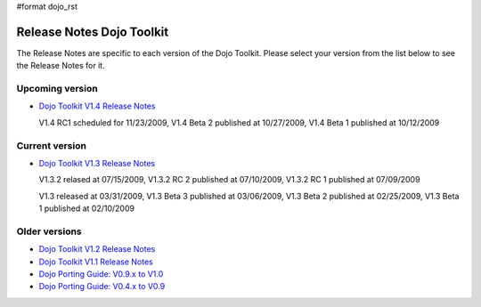 #format dojo_rst

Release Notes Dojo Toolkit
==========================

The Release Notes are specific to each version of the Dojo Toolkit. Please select your version from the list below to see the Release Notes for it.


================
Upcoming version
================

* `Dojo Toolkit V1.4 Release Notes <releasenotes/1.4>`_

  V1.4 RC1 scheduled for 11/23/2009, V1.4 Beta 2 published at 10/27/2009, V1.4 Beta 1 published at 10/12/2009


===============
Current version
===============

* `Dojo Toolkit V1.3 Release Notes <releasenotes/1.3>`_

  V1.3.2 relased at 07/15/2009, V1.3.2 RC 2 published at 07/10/2009, V1.3.2 RC 1 published at 07/09/2009

  V1.3 released at 03/31/2009, V1.3 Beta 3 published at 03/06/2009, V1.3 Beta 2 published at 02/25/2009, V1.3 Beta 1 published at 02/10/2009


==============
Older versions
==============

* `Dojo Toolkit V1.2 Release Notes <http://dojotoolkit.org/book/dojo-1-2-release-notes>`_
* `Dojo Toolkit V1.1 Release Notes <http://dojotoolkit.org/book/dojo-1-1-release-notes>`_
* `Dojo Porting Guide: V0.9.x to V1.0 <http://dojotoolkit.org/book/dojo-porting-guide-0-9-x-1-0>`_
* `Dojo Porting Guide: V0.4.x to V0.9 <http://dojotoolkit.org/book/dojo-porting-guide-0-4-x-0-9>`_
